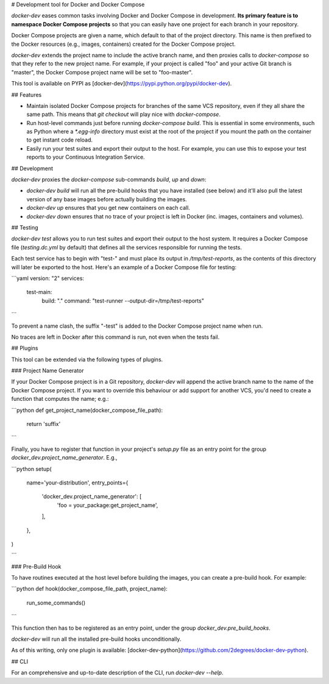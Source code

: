 # Development tool for Docker and Docker Compose

`docker-dev` eases common tasks involving Docker and Docker Compose in
development. **Its primary feature is to namespace Docker Compose projects** so
that you can easily have one project for each branch in your repository.

Docker Compose projects are given a name, which default to that of the project
directory. This name is then prefixed to the Docker resources (e.g., images,
containers) created for the Docker Compose project.

`docker-dev` extends the project name to include the active branch name, and
then proxies calls to `docker-compose` so that they refer to the new project
name. For example, if your project is called "foo" and your active Git branch
is "master", the Docker Compose project name will be set to "foo-master".

This tool is available on PYPI as
[docker-dev](https://pypi.python.org/pypi/docker-dev).

## Features

- Maintain isolated Docker Compose projects for branches of the same VCS
  repository, even if they all share the same path. This means that
  `git checkout` will play nice with `docker-compose`.
- Run host-level commands just before running `docker-compose build`. This is
  essential in some environments, such as Python where a `*.egg-info` directory
  must exist at the root of the project if you mount the path on the container
  to get instant code reload.
- Easily run your test suites and export their output to the host. For example,
  you can use this to expose your test reports to your Continuous Integration
  Service.

## Development

`docker-dev` proxies the `docker-compose` sub-commands `build`, `up` and `down`:

- `docker-dev build` will run all the pre-build hooks that you have
  installed (see below) and it'll also pull the latest version of any base
  images before actually building the images.
- `docker-dev up` ensures that you get new containers on each call.
- `docker-dev down` ensures that no trace of your project is left in Docker
  (inc. images, containers and volumes).

## Testing

`docker-dev test` allows you to run test suites and export their output to the
host system. It requires a Docker Compose file (`testing.dc.yml` by default)
that defines all the services responsible for running the tests.

Each test service has to begin with "test-" and must place its output in
`/tmp/test-reports`, as the contents of this directory will later be exported to
the host. Here's an example of a Docker Compose file for testing:

```yaml
version: "2"
services:
  test-main:
    build: "."
    command: "test-runner --output-dir=/tmp/test-reports"
```

To prevent a name clash, the suffix "-test" is added to the Docker Compose
project name when run.

No traces are left in Docker after this command is run, not even when the tests
fail.

## Plugins

This tool can be extended via the following types of plugins.

### Project Name Generator

If your Docker Compose project is in a Git repository, `docker-dev` will append
the active branch name to the name of the Docker Compose project. If you want
to override this behaviour or add support for another VCS, you'd need to create
a function that computes the name; e.g.:

```python
def get_project_name(docker_compose_file_path):
    return 'suffix'
```

Finally, you have to register that function in your project's `setup.py` file
as an entry point for the group `docker_dev.project_name_generator`. E.g.,

```python
setup(
    name='your-distribution',
    entry_points={
        'docker_dev.project_name_generator': [
            'foo = your_package:get_project_name',
        ],
    },
)

```

### Pre-Build Hook

To have routines executed at the host level before building the images, you
can create a pre-build hook. For example:

```python
def hook(docker_compose_file_path, project_name):
    run_some_commands()
```

This function then has to be registered as an entry point, under the group
`docker_dev.pre_build_hooks`.

`docker-dev` will run all the installed pre-build hooks unconditionally.

As of this writing, only one plugin is available:
[docker-dev-python](https://github.com/2degrees/docker-dev-python).

## CLI

For an comprehensive and up-to-date description of the CLI, run
`docker-dev --help`.

